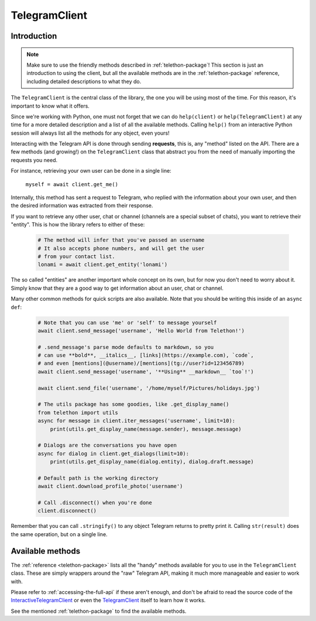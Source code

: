 .. _telegram-client:

==============
TelegramClient
==============


Introduction
************

.. note::

    Make sure to use the friendly methods described in :ref:`telethon-package`!
    This section is just an introduction to using the client, but all the
    available methods are in the :ref:`telethon-package` reference, including
    detailed descriptions to what they do.

The ``TelegramClient`` is the central class of the library, the one
you will be using most of the time. For this reason, it's important
to know what it offers.

Since we're working with Python, one must not forget that we can do
``help(client)`` or ``help(TelegramClient)`` at any time for a more
detailed description and a list of all the available methods. Calling
``help()`` from an interactive Python session will always list all the
methods for any object, even yours!

Interacting with the Telegram API is done through sending **requests**,
this is, any "method" listed on the API. There are a few methods (and
growing!) on the ``TelegramClient`` class that abstract you from the
need of manually importing the requests you need.

For instance, retrieving your own user can be done in a single line:

    ``myself = await client.get_me()``

Internally, this method has sent a request to Telegram, who replied with
the information about your own user, and then the desired information
was extracted from their response.

If you want to retrieve any other user, chat or channel (channels are a
special subset of chats), you want to retrieve their "entity". This is
how the library refers to either of these:

    .. code-block:: python

        # The method will infer that you've passed an username
        # It also accepts phone numbers, and will get the user
        # from your contact list.
        lonami = await client.get_entity('lonami')

The so called "entities" are another important whole concept on its own,
but for now you don't need to worry about it. Simply know that they are
a good way to get information about an user, chat or channel.

Many other common methods for quick scripts are also available.
Note that you should be writing this inside of an ``async def``:

    .. code-block:: python

        # Note that you can use 'me' or 'self' to message yourself
        await client.send_message('username', 'Hello World from Telethon!')

        # .send_message's parse mode defaults to markdown, so you
        # can use **bold**, __italics__, [links](https://example.com), `code`,
        # and even [mentions](@username)/[mentions](tg://user?id=123456789)
        await client.send_message('username', '**Using** __markdown__ `too`!')

        await client.send_file('username', '/home/myself/Pictures/holidays.jpg')

        # The utils package has some goodies, like .get_display_name()
        from telethon import utils
        async for message in client.iter_messages('username', limit=10):
            print(utils.get_display_name(message.sender), message.message)

        # Dialogs are the conversations you have open
        async for dialog in client.get_dialogs(limit=10):
            print(utils.get_display_name(dialog.entity), dialog.draft.message)

        # Default path is the working directory
        await client.download_profile_photo('username')

        # Call .disconnect() when you're done
        client.disconnect()

Remember that you can call ``.stringify()`` to any object Telegram returns
to pretty print it. Calling ``str(result)`` does the same operation, but on
a single line.


Available methods
*****************

The :ref:`reference <telethon-package>` lists all the "handy" methods
available for you to use in the ``TelegramClient`` class. These are simply
wrappers around the "raw" Telegram API, making it much more manageable and
easier to work with.

Please refer to :ref:`accessing-the-full-api` if these aren't enough,
and don't be afraid to read the source code of the InteractiveTelegramClient_
or even the TelegramClient_ itself to learn how it works.

See the mentioned :ref:`telethon-package` to find the available methods.

.. _InteractiveTelegramClient: https://github.com/LonamiWebs/Telethon/blob/master/telethon_examples/interactive_telegram_client.py
.. _TelegramClient: https://github.com/LonamiWebs/Telethon/blob/master/telethon/telegram_client.py
